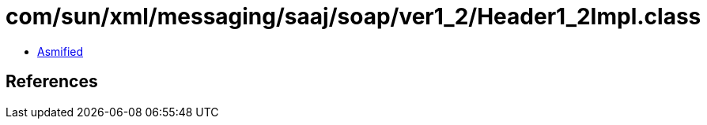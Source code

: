 = com/sun/xml/messaging/saaj/soap/ver1_2/Header1_2Impl.class

 - link:Header1_2Impl-asmified.java[Asmified]

== References

